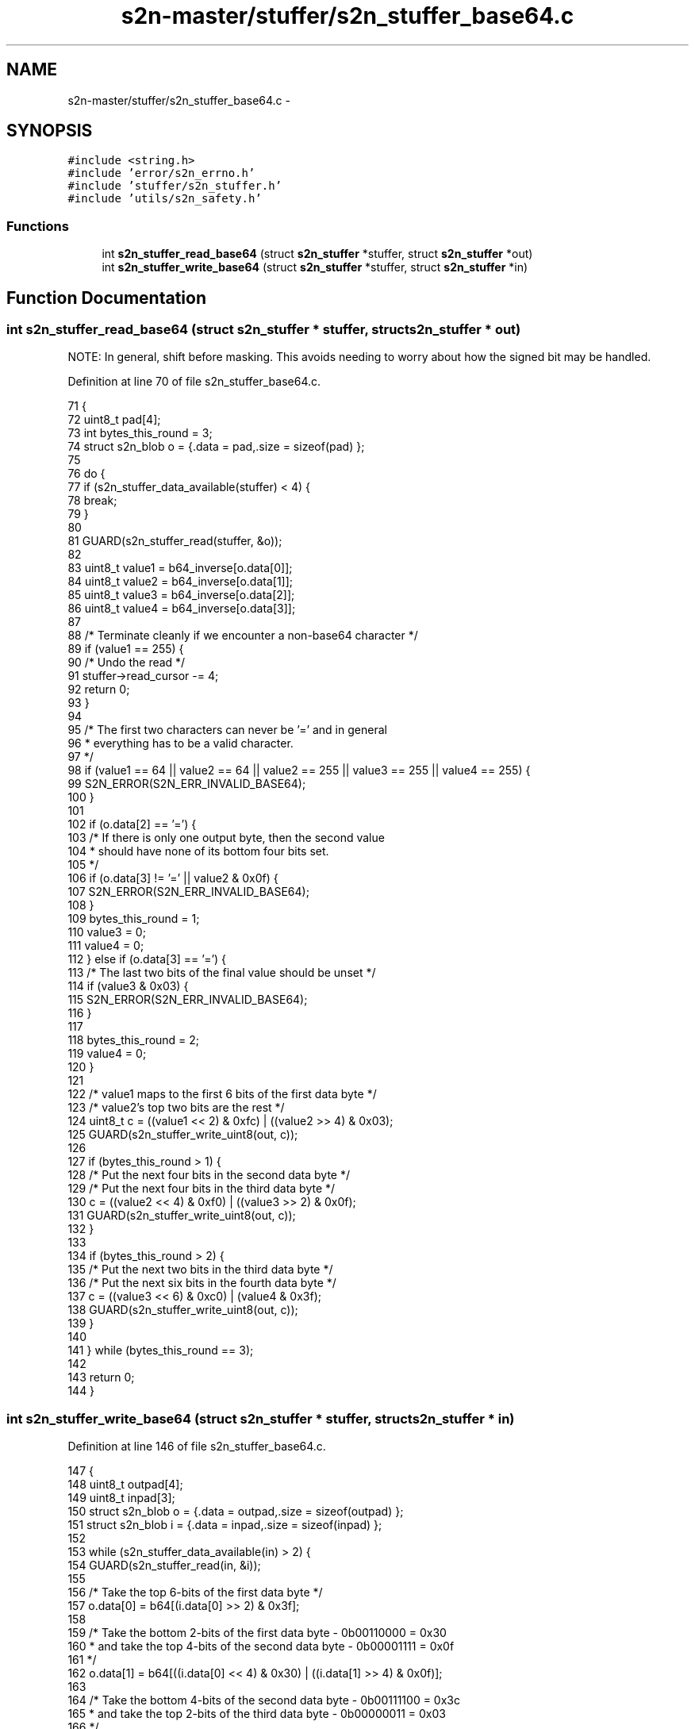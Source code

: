 .TH "s2n-master/stuffer/s2n_stuffer_base64.c" 3 "Fri Aug 19 2016" "s2n-doxygen-full" \" -*- nroff -*-
.ad l
.nh
.SH NAME
s2n-master/stuffer/s2n_stuffer_base64.c \- 
.SH SYNOPSIS
.br
.PP
\fC#include <string\&.h>\fP
.br
\fC#include 'error/s2n_errno\&.h'\fP
.br
\fC#include 'stuffer/s2n_stuffer\&.h'\fP
.br
\fC#include 'utils/s2n_safety\&.h'\fP
.br

.SS "Functions"

.in +1c
.ti -1c
.RI "int \fBs2n_stuffer_read_base64\fP (struct \fBs2n_stuffer\fP *stuffer, struct \fBs2n_stuffer\fP *out)"
.br
.ti -1c
.RI "int \fBs2n_stuffer_write_base64\fP (struct \fBs2n_stuffer\fP *stuffer, struct \fBs2n_stuffer\fP *in)"
.br
.in -1c
.SH "Function Documentation"
.PP 
.SS "int s2n_stuffer_read_base64 (struct \fBs2n_stuffer\fP * stuffer, struct \fBs2n_stuffer\fP * out)"
NOTE: In general, shift before masking\&. This avoids needing to worry about how the signed bit may be handled\&. 
.PP
Definition at line 70 of file s2n_stuffer_base64\&.c\&.
.PP
.nf
71 {
72     uint8_t pad[4];
73     int bytes_this_round = 3;
74     struct s2n_blob o = {\&.data = pad,\&.size = sizeof(pad) };
75 
76     do {
77         if (s2n_stuffer_data_available(stuffer) < 4) {
78             break;
79         }
80 
81         GUARD(s2n_stuffer_read(stuffer, &o));
82 
83         uint8_t value1 = b64_inverse[o\&.data[0]];
84         uint8_t value2 = b64_inverse[o\&.data[1]];
85         uint8_t value3 = b64_inverse[o\&.data[2]];
86         uint8_t value4 = b64_inverse[o\&.data[3]];
87 
88         /* Terminate cleanly if we encounter a non-base64 character */
89         if (value1 == 255) {
90             /* Undo the read */
91             stuffer->read_cursor -= 4;
92             return 0;
93         }
94 
95         /* The first two characters can never be '=' and in general
96          * everything has to be a valid character\&. 
97          */
98         if (value1 == 64 || value2 == 64 || value2 == 255 || value3 == 255 || value4 == 255) {
99             S2N_ERROR(S2N_ERR_INVALID_BASE64);
100         }
101 
102         if (o\&.data[2] == '=') {
103             /* If there is only one output byte, then the second value
104              * should have none of its bottom four bits set\&.
105              */
106             if (o\&.data[3] != '=' || value2 & 0x0f) {
107                 S2N_ERROR(S2N_ERR_INVALID_BASE64);
108             }
109             bytes_this_round = 1;
110             value3 = 0;
111             value4 = 0;
112         } else if (o\&.data[3] == '=') {
113             /* The last two bits of the final value should be unset */
114             if (value3 & 0x03) {
115                 S2N_ERROR(S2N_ERR_INVALID_BASE64);
116             }
117 
118             bytes_this_round = 2;
119             value4 = 0;
120         }
121 
122         /* value1 maps to the first 6 bits of the first data byte */
123         /* value2's top two bits are the rest */
124         uint8_t c = ((value1 << 2) & 0xfc) | ((value2 >> 4) & 0x03);
125         GUARD(s2n_stuffer_write_uint8(out, c));
126 
127         if (bytes_this_round > 1) {
128             /* Put the next four bits in the second data byte */
129             /* Put the next four bits in the third data byte */
130             c = ((value2 << 4) & 0xf0) | ((value3 >> 2) & 0x0f);
131             GUARD(s2n_stuffer_write_uint8(out, c));
132         }
133 
134         if (bytes_this_round > 2) {
135             /* Put the next two bits in the third data byte */
136             /* Put the next six bits in the fourth data byte */
137             c = ((value3 << 6) & 0xc0) | (value4 & 0x3f);
138             GUARD(s2n_stuffer_write_uint8(out, c));
139         }
140 
141     } while (bytes_this_round == 3);
142 
143     return 0;
144 }
.fi
.SS "int s2n_stuffer_write_base64 (struct \fBs2n_stuffer\fP * stuffer, struct \fBs2n_stuffer\fP * in)"

.PP
Definition at line 146 of file s2n_stuffer_base64\&.c\&.
.PP
.nf
147 {
148     uint8_t outpad[4];
149     uint8_t inpad[3];
150     struct s2n_blob o = {\&.data = outpad,\&.size = sizeof(outpad) };
151     struct s2n_blob i = {\&.data = inpad,\&.size = sizeof(inpad) };
152 
153     while (s2n_stuffer_data_available(in) > 2) {
154         GUARD(s2n_stuffer_read(in, &i));
155 
156         /* Take the top 6-bits of the first data byte  */
157         o\&.data[0] = b64[(i\&.data[0] >> 2) & 0x3f];
158 
159         /* Take the bottom 2-bits of the first data byte -  0b00110000 = 0x30
160          * and take the top 4-bits of the second data byte - 0b00001111 = 0x0f 
161          */
162         o\&.data[1] = b64[((i\&.data[0] << 4) & 0x30) | ((i\&.data[1] >> 4) & 0x0f)];
163 
164         /* Take the bottom 4-bits of the second data byte - 0b00111100 = 0x3c
165          * and take the top 2-bits of the third data byte - 0b00000011 = 0x03 
166          */
167         o\&.data[2] = b64[((i\&.data[1] << 2) & 0x3c) | ((i\&.data[2] >> 6) & 0x03)];
168 
169         /* Take the bottom 6-bits of the second data byte - 0b00111111 = 0x3f
170          */
171         o\&.data[3] = b64[i\&.data[2] & 0x3f];
172 
173         GUARD(s2n_stuffer_write(stuffer, &o));
174     }
175 
176     if (s2n_stuffer_data_available(in)) {
177         /* Read just one byte */
178         i\&.size = 1;
179         GUARD(s2n_stuffer_read(in, &i));
180         uint8_t c = i\&.data[0];
181 
182         /* We at least one data byte left to encode, encode
183          * its first six bits 
184          */
185         o\&.data[0] = b64[(c >> 2) & 0x3f];
186 
187         /* And our end has to be an equals */
188         o\&.data[3] = '=';
189 
190         /* How many bytes are actually left? */
191         if (s2n_stuffer_data_available(in) == 0) {
192             /* We just have the last two bits to deal with */
193             o\&.data[1] = b64[(c << 4) & 0x30];
194             o\&.data[2] = '=';
195         } else {
196             /* Read the last byte */
197             GUARD(s2n_stuffer_read(in, &i));
198 
199             o\&.data[1] = b64[((c << 4) & 0x30) | ((i\&.data[0] >> 4) & 0x0f)];
200             o\&.data[2] = b64[((i\&.data[0] << 2) & 0x3c)];
201         }
202 
203         GUARD(s2n_stuffer_write(stuffer, &o));
204     }
205 
206     return 0;
207 }
.fi
.SH "Author"
.PP 
Generated automatically by Doxygen for s2n-doxygen-full from the source code\&.
